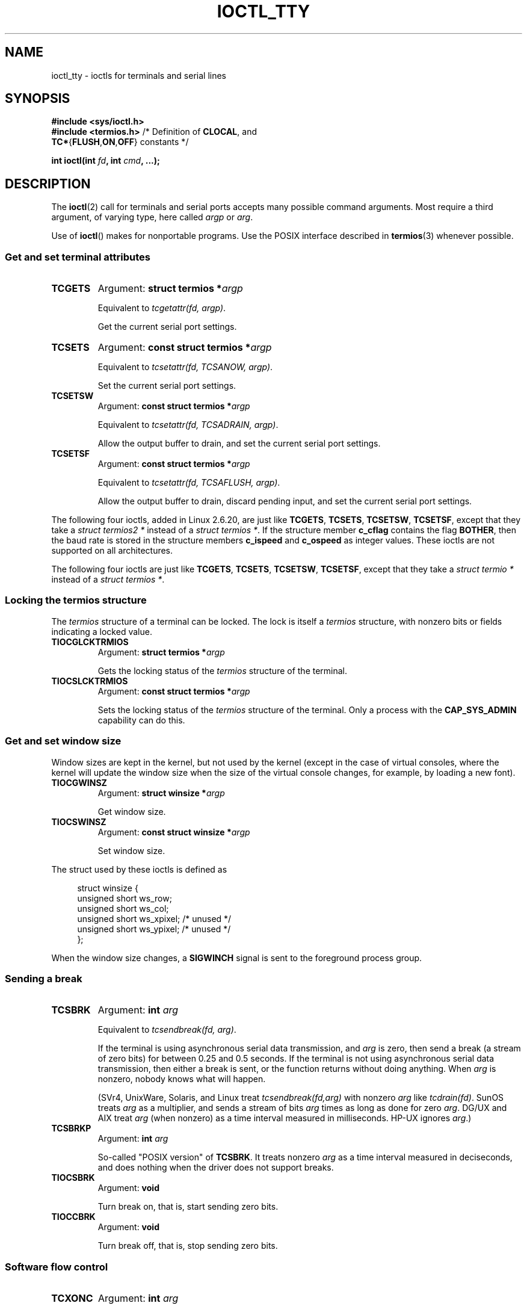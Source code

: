 .\" Copyright 2002 Walter Harms <walter.harms@informatik.uni-oldenburg.de>
.\" and Andries Brouwer <aeb@cwi.nl>.
.\"
.\" %%%LICENSE_START(GPL_NOVERSION_ONELINE)
.\" Distributed under GPL
.\" %%%LICENSE_END
.\"
.TH IOCTL_TTY 2 2021-03-22 "Linux" "Linux Programmer's Manual"
.SH NAME
ioctl_tty \- ioctls for terminals and serial lines
.SH SYNOPSIS
.nf
.B #include <sys/ioctl.h>
.BR "#include <termios.h>" "      /* Definition of " CLOCAL ", and"
.BR    "                             TC*" { FLUSH , ON , OFF "} constants */"
.PP
.BI "int ioctl(int " fd ", int " cmd ", ...);"
.fi
.SH DESCRIPTION
The
.BR ioctl (2)
call for terminals and serial ports accepts many possible command arguments.
Most require a third argument, of varying type, here called
.I argp
or
.IR arg .
.PP
Use of
.BR ioctl ()
makes for nonportable programs.
Use the POSIX interface described in
.BR termios (3)
whenever possible.
.SS Get and set terminal attributes
.TP
.B TCGETS
Argument:
.BI "struct termios *" argp
.IP
Equivalent to
.IR "tcgetattr(fd, argp)" .
.IP
Get the current serial port settings.
.TP
.B TCSETS
Argument:
.BI "const struct termios *" argp
.IP
Equivalent to
.IR "tcsetattr(fd, TCSANOW, argp)" .
.IP
Set the current serial port settings.
.TP
.B TCSETSW
Argument:
.BI "const struct termios *" argp
.IP
Equivalent to
.IR "tcsetattr(fd, TCSADRAIN, argp)" .
.IP
Allow the output buffer to drain, and
set the current serial port settings.
.TP
.B TCSETSF
Argument:
.BI "const struct termios *" argp
.IP
Equivalent to
.IR "tcsetattr(fd, TCSAFLUSH, argp)" .
.IP
Allow the output buffer to drain, discard pending input, and
set the current serial port settings.
.PP
The following four ioctls, added in Linux 2.6.20,
.\" commit 64bb6c5e1ddcd47c951740485026ef08975ee2e6
.\" commit 592ee3a5e5e2a981ef2829a0380093006d045661
are just like
.BR TCGETS ,
.BR TCSETS ,
.BR TCSETSW ,
.BR TCSETSF ,
except that they take a
.I "struct termios2\ *"
instead of a
.IR "struct termios\ *" .
If the structure member
.B c_cflag
contains the flag
.BR BOTHER ,
then the baud rate is stored in the structure members
.B c_ispeed
and
.B c_ospeed
as integer values.
These ioctls are not supported on all architectures.
.RS
.TS
lb l.
TCGETS2	\fBstruct termios2 *\fPargp
TCSETS2	\fBconst struct termios2 *\fPargp
TCSETSW2	\fBconst struct termios2 *\fPargp
TCSETSF2	\fBconst struct termios2 *\fPargp
.TE
.RE
.PP
The following four ioctls are just like
.BR TCGETS ,
.BR TCSETS ,
.BR TCSETSW ,
.BR TCSETSF ,
except that they take a
.I "struct termio\ *"
instead of a
.IR "struct termios\ *" .
.RS
.TS
lb l.
TCGETA	\fBstruct termio *\fPargp
TCSETA	\fBconst struct termio *\fPargp
TCSETAW	\fBconst struct termio *\fPargp
TCSETAF	\fBconst struct termio *\fPargp
.TE
.RE
.SS Locking the termios structure
The
.I termios
structure of a terminal can be locked.
The lock is itself a
.I termios
structure, with nonzero bits or fields indicating a
locked value.
.TP
.B TIOCGLCKTRMIOS
Argument:
.BI "struct termios *" argp
.IP
Gets the locking status of the
.I termios
structure of the terminal.
.TP
.B TIOCSLCKTRMIOS
Argument:
.BI "const struct termios *" argp
.IP
Sets the locking status of the
.I termios
structure of the terminal.
Only a process with the
.BR CAP_SYS_ADMIN
capability can do this.
.SS Get and set window size
Window sizes are kept in the kernel, but not used by the kernel
(except in the case of virtual consoles, where the kernel will
update the window size when the size of the virtual console changes,
for example, by loading a new font).
.TP
.B TIOCGWINSZ
Argument:
.BI "struct winsize *" argp
.IP
Get window size.
.TP
.B TIOCSWINSZ
Argument:
.BI "const struct winsize *" argp
.IP
Set window size.
.PP
The struct used by these ioctls is defined as
.PP
.in +4n
.EX
struct winsize {
    unsigned short ws_row;
    unsigned short ws_col;
    unsigned short ws_xpixel;   /* unused */
    unsigned short ws_ypixel;   /* unused */
};
.EE
.in
.PP
When the window size changes, a
.B SIGWINCH
signal is sent to the
foreground process group.
.SS Sending a break
.TP
.B TCSBRK
Argument:
.BI "int " arg
.IP
Equivalent to
.IR "tcsendbreak(fd, arg)" .
.IP
If the terminal is using asynchronous serial data transmission, and
.I arg
is zero, then send a break (a stream of zero bits) for between
0.25 and 0.5 seconds.
If the terminal is not using asynchronous
serial data transmission, then either a break is sent, or the function
returns without doing anything.
When
.I arg
is nonzero, nobody knows what will happen.
.IP
(SVr4, UnixWare, Solaris, and Linux treat
.I "tcsendbreak(fd,arg)"
with nonzero
.I arg
like
.IR "tcdrain(fd)" .
SunOS treats
.I arg
as a multiplier, and sends a stream of bits
.I arg
times as long as done for zero
.IR arg .
DG/UX and AIX treat
.I arg
(when nonzero) as a time interval measured in milliseconds.
HP-UX ignores
.IR arg .)
.TP
.B TCSBRKP
Argument:
.BI "int " arg
.IP
So-called "POSIX version" of
.BR TCSBRK .
It treats nonzero
.I arg
as a time interval measured in deciseconds, and does nothing
when the driver does not support breaks.
.TP
.B TIOCSBRK
Argument:
.BI "void"
.IP
Turn break on, that is, start sending zero bits.
.TP
.B TIOCCBRK
Argument:
.BI "void"
.IP
Turn break off, that is, stop sending zero bits.
.SS Software flow control
.TP
.B TCXONC
Argument:
.BI "int " arg
.IP
Equivalent to
.IR "tcflow(fd, arg)" .
.IP
See
.BR tcflow (3)
for the argument values
.BR TCOOFF ,
.BR TCOON ,
.BR TCIOFF ,
.BR TCION .
.SS Buffer count and flushing
.TP
.BI FIONREAD
Argument:
.BI "int *" argp
.IP
Get the number of bytes in the input buffer.
.TP
.B TIOCINQ
Argument:
.BI "int *" argp
.IP
Same as
.BR FIONREAD .
.TP
.B TIOCOUTQ
Argument:
.BI "int *" argp
.IP
Get the number of bytes in the output buffer.
.TP
.B TCFLSH
Argument:
.BI "int " arg
.IP
Equivalent to
.IR "tcflush(fd, arg)" .
.IP
See
.BR tcflush (3)
for the argument values
.BR TCIFLUSH ,
.BR TCOFLUSH ,
.BR TCIOFLUSH .
.SS Faking input
.TP
.B TIOCSTI
Argument:
.BI "const char *" argp
.IP
Insert the given byte in the input queue.
.SS Redirecting console output
.TP
.B TIOCCONS
Argument:
.BI "void"
.IP
Redirect output that would have gone to
.I /dev/console
or
.I /dev/tty0
to the given terminal.
If that was a pseudoterminal master, send it to the slave.
In Linux before version 2.6.10,
anybody can do this as long as the output was not redirected yet;
since version 2.6.10, only a process with the
.BR CAP_SYS_ADMIN
capability may do this.
If output was redirected already, then
.B EBUSY
is returned,
but redirection can be stopped by using this ioctl with
.I fd
pointing at
.I /dev/console
or
.IR /dev/tty0 .
.SS Controlling terminal
.TP
.B TIOCSCTTY
Argument:
.BI "int " arg
.IP
Make the given terminal the controlling terminal of the calling process.
The calling process must be a session leader and not have a
controlling terminal already.
For this case,
.I arg
should be specified as zero.
.IP
If this terminal is already the controlling terminal
of a different session group, then the ioctl fails with
.BR EPERM ,
unless the caller has the
.BR CAP_SYS_ADMIN
capability and
.I arg
equals 1, in which case the terminal is stolen, and all processes that had
it as controlling terminal lose it.
.TP
.B TIOCNOTTY
Argument:
.BI "void"
.IP
If the given terminal was the controlling terminal of the calling process,
give up this controlling terminal.
If the process was session leader,
then send
.B SIGHUP
and
.B SIGCONT
to the foreground process group
and all processes in the current session lose their controlling terminal.
.SS Process group and session ID
.TP
.B TIOCGPGRP
Argument:
.BI "pid_t *" argp
.IP
When successful, equivalent to
.IR "*argp = tcgetpgrp(fd)" .
.IP
Get the process group ID of the foreground process group on this terminal.
.TP
.B TIOCSPGRP
Argument:
.BI "const pid_t *" argp
.IP
Equivalent to
.IR "tcsetpgrp(fd, *argp)" .
.IP
Set the foreground process group ID of this terminal.
.TP
.B TIOCGSID
Argument:
.BI "pid_t *" argp
.IP
Get the session ID of the given terminal.
This fails with the error
.B ENOTTY
if the terminal is not a master pseudoterminal
and not our controlling terminal.
Strange.
.SS Exclusive mode
.TP
.B TIOCEXCL
Argument:
.BI "void"
.IP
Put the terminal into exclusive mode.
No further
.BR open (2)
operations on the terminal are permitted.
(They fail with
.BR EBUSY ,
except for a process with the
.BR CAP_SYS_ADMIN
capability.)
.TP
.B TIOCGEXCL
Argument:
.BI "int *" argp
.IP
(since Linux 3.8)
If the terminal is currently in exclusive mode,
place a nonzero value in the location pointed to by
.IR argp ;
otherwise, place zero in
.IR *argp .
.TP
.B TIOCNXCL
Argument:
.BI "void"
.IP
Disable exclusive mode.
.SS Line discipline
.TP
.B TIOCGETD
Argument:
.BI "int *" argp
.IP
Get the line discipline of the terminal.
.TP
.B TIOCSETD
Argument:
.BI "const int *" argp
.IP
Set the line discipline of the terminal.
.SS Pseudoterminal ioctls
.TP
.B TIOCPKT
Argument:
.BI "const int *" argp
.IP
Enable (when
.RI * argp
is nonzero) or disable packet mode.
Can be applied to the master side of a pseudoterminal only (and will return
.B ENOTTY
otherwise).
In packet mode, each subsequent
.BR read (2)
will return a packet that either contains a single nonzero control byte,
or has a single byte containing zero (\(aq\e0\(aq) followed by data
written on the slave side of the pseudoterminal.
If the first byte is not
.B TIOCPKT_DATA
(0), it is an OR of one
or more of the following bits:
.IP
.ad l
.TS
lb l.
TIOCPKT_FLUSHREAD	T{
The read queue for the terminal is flushed.
T}
TIOCPKT_FLUSHWRITE	T{
The write queue for the terminal is flushed.
T}
TIOCPKT_STOP	T{
Output to the terminal is stopped.
T}
TIOCPKT_START	T{
Output to the terminal is restarted.
T}
TIOCPKT_DOSTOP	T{
The start and stop characters are \fB\(haS\fP/\fB\(haQ\fP.
T}
TIOCPKT_NOSTOP	T{
The start and stop characters are not \fB\(haS\fP/\fB\(haQ\fP.
T}
.TE
.ad
.IP
While packet mode is in use, the presence
of control status information to be read
from the master side may be detected by a
.BR select (2)
for exceptional conditions or a
.BR poll (2)
for the
.B POLLPRI
event.
.IP
This mode is used by
.BR rlogin (1)
and
.BR rlogind (8)
to implement a remote-echoed,
locally \fB\(haS\fP/\fB\(haQ\fP flow-controlled remote login.
.TP
.B TIOCGPKT
Argument:
.BI "const int *" argp
.IP
(since Linux 3.8)
Return the current packet mode setting in the integer pointed to by
.IR argp .
.TP
.B TIOCSPTLCK
Argument:
.BI "int *" argp
.IP
Set (if
.IR *argp
is nonzero) or remove (if
.IR *argp
is zero) the lock on the pseudoterminal slave device.
(See also
.BR unlockpt (3).)
.TP
.B TIOCGPTLCK
Argument:
.BI "int *" argp
.IP
(since Linux 3.8)
Place the current lock state of the pseudoterminal slave device
in the location pointed to by
.IR argp .
.TP
.B TIOCGPTPEER
Argument:
.BI "int " flags
.IP
.\" commit 54ebbfb1603415d9953c150535850d30609ef077
(since Linux 4.13)
Given a file descriptor in
.I fd
that refers to a pseudoterminal master,
open (with the given
.BR open (2)-style
.IR flags )
and return a new file descriptor that refers to the peer
pseudoterminal slave device.
This operation can be performed
regardless of whether the pathname of the slave device
is accessible through the calling process's mount namespace.
.IP
Security-conscious programs interacting with namespaces may wish to use this
operation rather than
.BR open (2)
with the pathname returned by
.BR ptsname (3),
and similar library functions that have insecure APIs.
(For example, confusion can occur in some cases using
.BR ptsname (3)
with a pathname where a devpts filesystem
has been mounted in a different mount namespace.)
.PP
The BSD ioctls
.BR TIOCSTOP ,
.BR TIOCSTART ,
.BR TIOCUCNTL ,
and
.B TIOCREMOTE
have not been implemented under Linux.
.SS Modem control
.TP
.B TIOCMGET
Argument:
.BI "int *" argp
.IP
Get the status of modem bits.
.TP
.B TIOCMSET
Argument:
.BI "const int *" argp
.IP
Set the status of modem bits.
.TP
.B TIOCMBIC
Argument:
.BI "const int *" argp
.IP
Clear the indicated modem bits.
.TP
.B TIOCMBIS
Argument:
.BI "const int *" argp
.IP
Set the indicated modem bits.
.PP
The following bits are used by the above ioctls:
.PP
.TS
lb l.
TIOCM_LE	DSR (data set ready/line enable)
TIOCM_DTR	DTR (data terminal ready)
TIOCM_RTS	RTS (request to send)
TIOCM_ST	Secondary TXD (transmit)
TIOCM_SR	Secondary RXD (receive)
TIOCM_CTS	CTS (clear to send)
TIOCM_CAR	DCD (data carrier detect)
TIOCM_CD	see TIOCM_CAR
TIOCM_RNG	RNG (ring)
TIOCM_RI	see TIOCM_RNG
TIOCM_DSR	DSR (data set ready)
.TE
.TP
.B TIOCMIWAIT
Argument:
.BI "int " arg
.IP
Wait for any of the 4 modem bits (DCD, RI, DSR, CTS) to change.
The bits of interest are specified as a bit mask in
.IR arg ,
by ORing together any of the bit values,
.BR TIOCM_RNG ,
.BR TIOCM_DSR ,
.BR TIOCM_CD ,
and
.BR TIOCM_CTS .
The caller should use
.B TIOCGICOUNT
to see which bit has changed.
.TP
.B TIOCGICOUNT
Argument:
.BI "struct serial_icounter_struct *" argp
.IP
Get counts of input serial line interrupts (DCD, RI, DSR, CTS).
The counts are written to the
.I serial_icounter_struct
structure pointed to by
.IR argp .
.IP
Note: both 1->0 and 0->1 transitions are counted, except for
RI, where only 0->1 transitions are counted.
.SS Marking a line as local
.TP
.B TIOCGSOFTCAR
Argument:
.BI "int *" argp
.IP
("Get software carrier flag")
Get the status of the CLOCAL flag in the c_cflag field of the
.I termios
structure.
.TP
.B TIOCSSOFTCAR
Argument:
.BI "const int *" argp
.IP
("Set software carrier flag")
Set the CLOCAL flag in the
.I termios
structure when
.RI * argp
is nonzero, and clear it otherwise.
.PP
If the
.B CLOCAL
flag for a line is off, the hardware carrier detect (DCD)
signal is significant, and an
.BR open (2)
of the corresponding terminal will block until DCD is asserted,
unless the
.B O_NONBLOCK
flag is given.
If
.B CLOCAL
is set, the line behaves as if DCD is always asserted.
The software carrier flag is usually turned on for local devices,
and is off for lines with modems.
.SS Linux-specific
For the
.B TIOCLINUX
ioctl, see
.BR ioctl_console (2).
.SS Kernel debugging
.B "#include <linux/tty.h>"
.TP
.B TIOCTTYGSTRUCT
Argument:
.BI "struct tty_struct *" argp
.IP
Get the
.I tty_struct
corresponding to
.IR fd .
This command was removed in Linux 2.5.67.
.\"     commit b3506a09d15dc5aee6d4bb88d759b157016e1864
.\"     Author: Andries E. Brouwer <andries.brouwer@cwi.nl>
.\"     Date:   Tue Apr 1 04:42:46 2003 -0800
.\"
.\"     [PATCH] kill TIOCTTYGSTRUCT
.\"
.\"     Only used for (dubious) debugging purposes, and exposes
.\"     internal kernel state.
.\"
.\" .SS Serial info
.\" .BR "#include <linux/serial.h>"
.\" .PP
.\" .TP
.\" .BI "TIOCGSERIAL	struct serial_struct *" argp
.\" Get serial info.
.\" .TP
.\" .BI "TIOCSSERIAL	const struct serial_struct *" argp
.\" Set serial info.
.SH RETURN VALUE
The
.BR ioctl (2)
system call returns 0 on success.
On error, it returns \-1 and sets
.I errno
to indicate the error.
.SH ERRORS
.TP
.B EINVAL
Invalid command parameter.
.TP
.B ENOIOCTLCMD
Unknown command.
.TP
.B ENOTTY
Inappropriate
.IR fd .
.TP
.B EPERM
Insufficient permission.
.SH EXAMPLES
Check the condition of DTR on the serial port.
.PP
.EX
#include <stdio.h>
#include <unistd.h>
#include <fcntl.h>
#include <sys/ioctl.h>

int
main(void)
{
    int fd, serial;

    fd = open("/dev/ttyS0", O_RDONLY);
    ioctl(fd, TIOCMGET, &serial);
    if (serial & TIOCM_DTR)
        puts("TIOCM_DTR is set");
    else
        puts("TIOCM_DTR is not set");
    close(fd);
}
.EE
.SH SEE ALSO
.BR ldattach (1),
.BR ioctl (2),
.BR ioctl_console (2),
.BR termios (3),
.BR pty (7)
.\"
.\" FIONBIO			const int *
.\" FIONCLEX			void
.\" FIOCLEX			void
.\" FIOASYNC			const int *
.\" from serial.c:
.\" TIOCSERCONFIG		void
.\" TIOCSERGWILD		int *
.\" TIOCSERSWILD		const int *
.\" TIOCSERGSTRUCT		struct async_struct *
.\" TIOCSERGETLSR		int *
.\" TIOCSERGETMULTI		struct serial_multiport_struct *
.\" TIOCSERSETMULTI		const struct serial_multiport_struct *
.\" TIOCGSERIAL, TIOCSSERIAL (see above)
